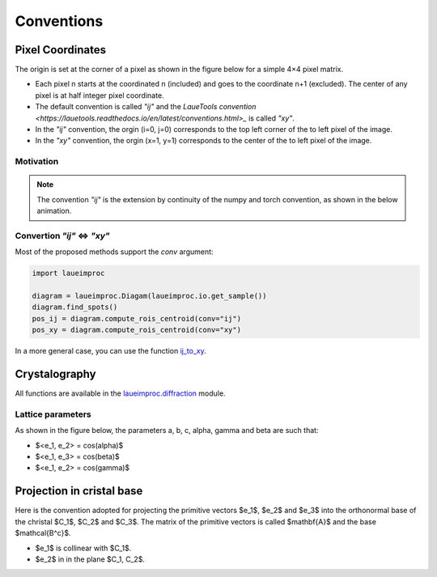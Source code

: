 Conventions
===========

Pixel Coordinates
-----------------

The origin is set at the corner of a pixel as shown in the figure below for a simple 4×4 pixel matrix.

.. image:: /build/media/IMGConvIJXY.avif
    :alt: image convention `"ij"` and `"xy"`
    :width: 512

* Each pixel n starts at the coordinated n (included) and goes to the coordinate n+1 (excluded). The center of any pixel is at half integer pixel coordinate.
* The default convention is called `"ij"` and the `LaueTools convention <https://lauetools.readthedocs.io/en/latest/conventions.html>_` is called `"xy"`.
* In the `"ij"` convention, the orgin (i=0, j=0) corresponds to the top left corner of the to left pixel of the image.
* In the `"xy"` convention, the orgin (x=1, y=1) corresponds to the center of the to left pixel of the image.

Motivation
^^^^^^^^^^

.. note::

    The convention `"ij"` is the extension by continuity of the numpy and torch convention, as shown in the below animation.

.. video:: /build/media/ANIMConvIJNumpyContinuity.webm
    :alt: continuity numpy to `"ij"`
    :width: 512

Convertion `"ij"` <=> `"xy"`
^^^^^^^^^^^^^^^^^^^^^^^^^^^^

Most of the proposed methods support the `conv` argument:

.. code-block:: python

    import laueimproc

    diagram = laueimproc.Diagam(laueimproc.io.get_sample())
    diagram.find_spots()
    pos_ij = diagram.compute_rois_centroid(conv="ij")
    pos_xy = diagram.compute_rois_centroid(conv="xy")

In a more general case, you can use the function `ij_to_xy <../../laueimproc/convention.html#laueimproc.convention.ij_to_xy>`_.


Crystalography
--------------

All functions are available in the `laueimproc.diffraction <../../laueimproc/diffraction.html>`_ module.

Lattice parameters
^^^^^^^^^^^^^^^^^^

As shown in the figure below, the parameters a, b, c, alpha, gamma and beta are such that:

* $<e_1, e_2> = cos(\alpha)$
* $<e_1, e_3> = cos(\beta)$
* $<e_1, e_2> = cos(\gamma)$

.. image:: /build/media/IMGLattice.avif
    :alt: lattice parameters
    :width: 512

Projection in cristal base
--------------------------

Here is the convention adopted for projecting the primitive vectors $e_1$, $e_2$ and $e_3$
into the orthonormal base of the christal $C_1$, $C_2$ and $C_3$.
The matrix of the primitive vectors is called $\mathbf{A}$ and the base $\mathcal{B^c}$.

.. video:: /build/media/ANIMLatticeBc.webm
    :alt: projection of lattice in cristal base
    :width: 512

* $e_1$ is collinear with $C_1$.
* $e_2$ in in the plane $C_1, C_2$.
